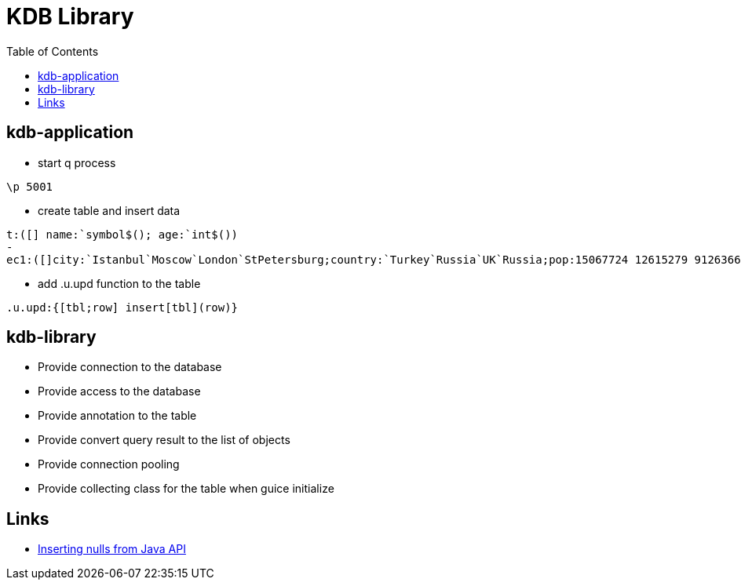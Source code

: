 = KDB Library
:toc:

== kdb-application

* start q process

[source,q]
----
\p 5001
----

* create table and insert data

[source,q]
----
t:([] name:`symbol$(); age:`int$())
-
ec1:([]city:`Istanbul`Moscow`London`StPetersburg;country:`Turkey`Russia`UK`Russia;pop:15067724 12615279 9126366 5383890)
----

* add .u.upd function to the table

[source,q]
----
.u.upd:{[tbl;row] insert[tbl](row)}
----

== kdb-library

* Provide connection to the database
* Provide access to the database
* Provide annotation to the table
* Provide convert query result to the list of objects
* Provide connection pooling
* Provide collecting class for the table when guice initialize

== Links

* https://www.timestored.com/b/forums/topic/nulls-from-java-api/[Inserting nulls from Java API]
